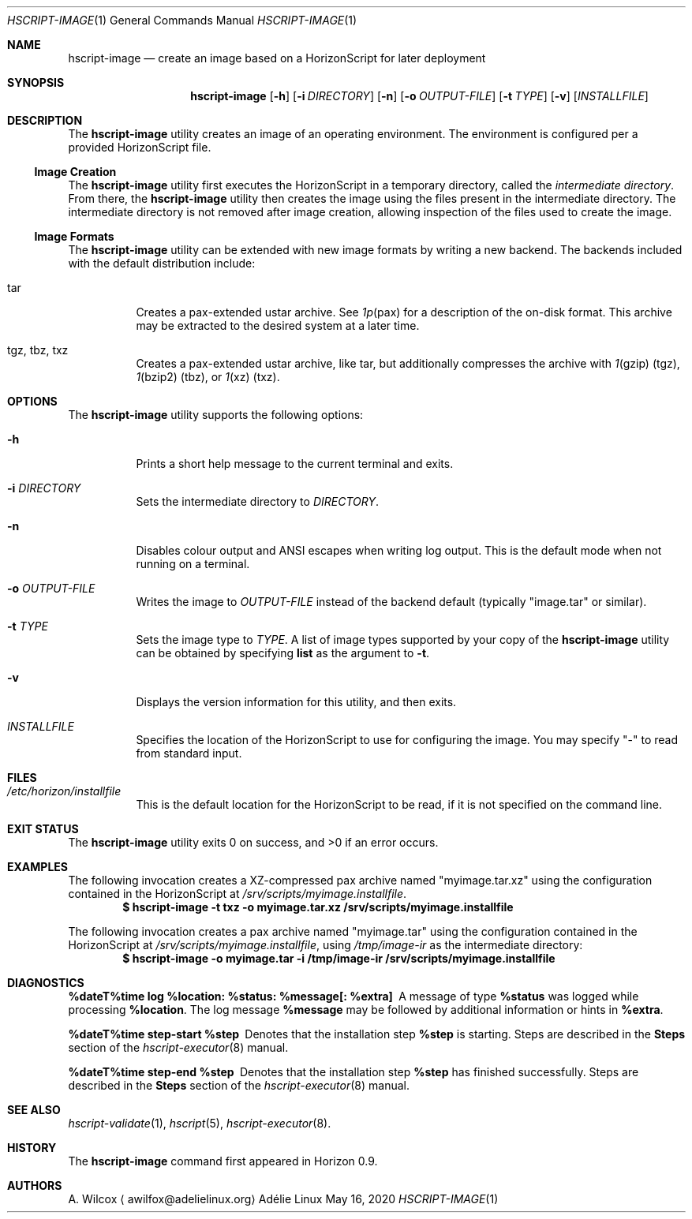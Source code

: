 .Dd May 16, 2020
.Dt HSCRIPT-IMAGE 1
.Os "Adélie Linux"
.Sh NAME
.Nm hscript-image
.Nd create an image based on a HorizonScript for later deployment
.Sh SYNOPSIS
.Nm
.Op Fl h
.Op Fl i Ar DIRECTORY
.Op Fl n
.Op Fl o Ar OUTPUT-FILE
.Op Fl t Ar TYPE
.Op Fl v
.Op Ar INSTALLFILE
.Sh DESCRIPTION
The
.Nm
utility creates an image of an operating environment.  The environment is
configured per a provided HorizonScript file.
.Ss Image Creation
The
.Nm
utility first executes the HorizonScript in a temporary directory, called
the
.Em intermediate directory .
From there, the
.Nm
utility then creates the image using the files present in the intermediate
directory.  The intermediate directory is not removed after image creation,
allowing inspection of the files used to create the image.
.Ss Image Formats
The
.Nm
utility can be extended with new image formats by writing a new backend.
The backends included with the default distribution include:
.Bl -tag -width Ds
.It tar
Creates a pax-extended ustar archive.  See
.Xr 1p pax
for a description of the on-disk format.  This archive may be extracted to
the desired system at a later time.
.It tgz, tbz, txz
Creates a pax-extended ustar archive, like tar, but additionally compresses
the archive with
.Xr 1 gzip
(tgz),
.Xr 1 bzip2
(tbz), or
.Xr 1 xz
(txz).
.El
.Sh OPTIONS
The
.Nm
utility supports the following options:
.Bl -tag -width Ds
.It Fl h
Prints a short help message to the current terminal and exits.
.It Fl i Ar DIRECTORY
Sets the intermediate directory to
.Ar DIRECTORY .
.It Fl n
Disables colour output and ANSI escapes when writing log output.  This is
the default mode when not running on a terminal.
.It Fl o Ar OUTPUT-FILE
Writes the image to
.Ar OUTPUT-FILE
instead of the backend default (typically
.Qq image.tar
or similar).
.It Fl t Ar TYPE
Sets the image type to
.Ar TYPE .
A list of image types supported by your copy of the
.Nm
utility can be obtained by specifying
.Cm list
as the argument to
.Fl t .
.It Fl v
Displays the version information for this utility, and then exits.
.It Ar INSTALLFILE
Specifies the location of the HorizonScript to use for configuring the image.
You may specify
.Qq -
to read from standard input.
.El
.Sh FILES
.Bl -tag -width Ds
.It Pa /etc/horizon/installfile
This is the default location for the HorizonScript to be read, if it is not
specified on the command line.
.Sh EXIT STATUS
.Ex -std
.Sh EXAMPLES
The following invocation creates a XZ-compressed pax archive named
.Qq myimage.tar.xz
using the configuration contained in the HorizonScript at
.Pa /srv/scripts/myimage.installfile .
.Dl $ hscript-image -t txz -o myimage.tar.xz /srv/scripts/myimage.installfile
.Pp
The following invocation creates a pax archive named
.Qq myimage.tar
using the configuration contained in the HorizonScript at
.Pa /srv/scripts/myimage.installfile ,
using
.Pa /tmp/image-ir
as the intermediate directory:
.Dl $ hscript-image -o myimage.tar -i /tmp/image-ir /srv/scripts/myimage.installfile
.Sh DIAGNOSTICS
.Bl -diag
.It "%dateT%time log %location: %status: %message[: %extra]"
A message of type
.Cm %status
was logged while processing
.Cm %location .
The log message
.Cm %message
may be followed by additional information or hints in
.Cm %extra .
.It "%dateT%time step-start %step"
Denotes that the installation step
.Cm %step
is starting.  Steps are described in the
.Sy Steps
section of the
.Xr hscript-executor 8
manual.
.It "%dateT%time step-end %step"
Denotes that the installation step
.Cm %step
has finished successfully.  Steps are described in the
.Sy Steps
section of the
.Xr hscript-executor 8
manual.
.El
.Sh SEE ALSO
.Xr hscript-validate 1 ,
.Xr hscript 5 ,
.Xr hscript-executor 8 .
.Sh HISTORY
The
.Nm
command first appeared in Horizon 0.9.
.Sh AUTHORS
.An A. Wilcox
.Aq awilfox@adelielinux.org
